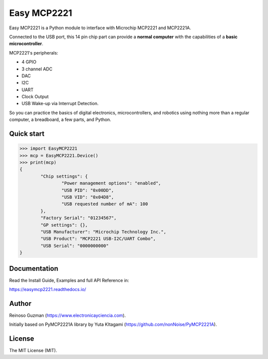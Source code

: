 =====================================================
Easy MCP2221
=====================================================

Easy MCP2221 is a Python module to interface with Microchip MCP2221 and MCP2221A.

Connected to the USB port, this 14 pin chip part can provide a **normal computer** with the capabilities of a **basic microcontroller**.


MCP2221's peripherals:

- 4 GPIO
- 3 channel ADC
- DAC
- I2C
- UART
- Clock Output
- USB Wake-up via Interrupt Detection.

So you can practice the basics of digital electronics, microcontrollers, and robotics using nothing more than a regular computer, a breadboard, a few parts, and Python.


Quick start
-----------

.. code-block:: python

	>>> import EasyMCP2221
	>>> mcp = EasyMCP2221.Device()
	>>> print(mcp)
	{
		"Chip settings": {
			"Power management options": "enabled",
			"USB PID": "0x00DD",
			"USB VID": "0x04D8",
			"USB requested number of mA": 100
		},
		"Factory Serial": "01234567",
		"GP settings": {},
		"USB Manufacturer": "Microchip Technology Inc.",
		"USB Product": "MCP2221 USB-I2C/UART Combo",
		"USB Serial": "0000000000"
	}


Documentation
-------------

Read the Install Guide, Examples and full API Reference in:

https://easymcp2221.readthedocs.io/


Author
----------------------------------------------------

Reinoso Guzman (https://www.electronicayciencia.com).

Initially based on PyMCP2221A library by Yuta KItagami (https://github.com/nonNoise/PyMCP2221A).


License
----------------------------------------------------

The MIT License (MIT).
